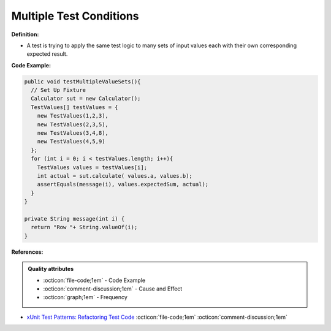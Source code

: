 Multiple Test Conditions
^^^^^
**Definition:**

* A test is trying to apply the same test logic to many sets of input values each with their own corresponding expected result.


**Code Example:**

.. code-block:: java

  public void testMultipleValueSets(){
    // Set Up Fixture
    Calculator sut = new Calculator();
    TestValues[] testValues = {
      new TestValues(1,2,3),
      new TestValues(2,3,5),
      new TestValues(3,4,8),
      new TestValues(4,5,9)
    };
    for (int i = 0; i < testValues.length; i++){
      TestValues values = testValues[i];
      int actual = sut.calculate( values.a, values.b);
      assertEquals(message(i), values.expectedSum, actual);
    }
  }

  private String message(int i) {
    return "Row "+ String.valueOf(i);
  }

**References:**

.. admonition:: Quality attributes

    * :octicon:`file-code;1em` -  Code Example
    * :octicon:`comment-discussion;1em` -  Cause and Effect
    * :octicon:`graph;1em` -  Frequency

* `xUnit Test Patterns: Refactoring Test Code <https://books.google.com.br/books?hl=pt-BR&lr=&id=-izOiCEIABQC&oi=fnd&pg=PT19&dq=%22test+code%22+AND+(%22test*+smell*%22+OR+antipattern*+OR+%22poor+quality%22)&ots=YL71coYZkx&sig=s3U1TNqypvSAzSilSbex5lnHonk#v=onepage&q=%22test%20code%22%20AND%20(%22test*%20smell*%22%20OR%20antipattern*%20OR%20%22poor%20quality%22)&f=false>`_ :octicon:`file-code;1em` :octicon:`comment-discussion;1em`

